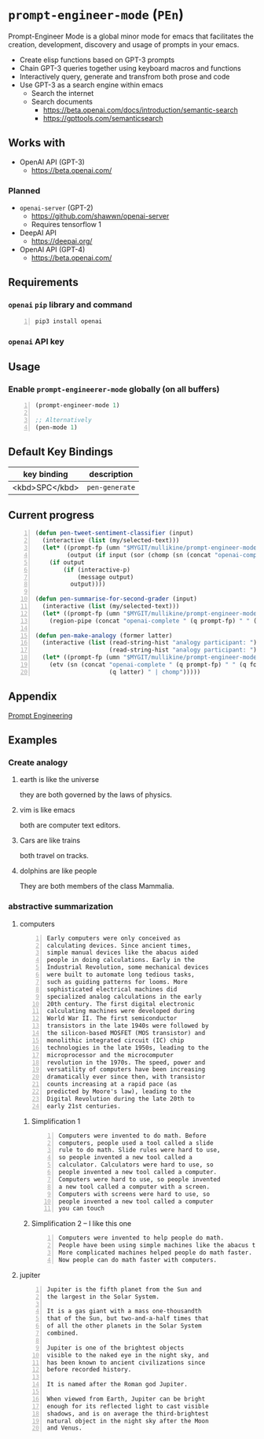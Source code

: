 * =prompt-engineer-mode= (=PEn=)

Prompt-Engineer Mode is a global minor mode for emacs that facilitates the
creation, development, discovery and usage of prompts in your emacs.

- Create elisp functions based on GPT-3 prompts
- Chain GPT-3 queries together using keyboard macros and functions
- Interactively query, generate and transfrom both prose and code
- Use GPT-3 as a search engine within emacs
  - Search the internet
  - Search documents
    - https://beta.openai.com/docs/introduction/semantic-search
    - https://gpttools.com/semanticsearch

#+BEGIN_EXPORT html
<a title="asciinema recording" href="https://asciinema.org/a/TcXY3n2musmKPvRbr9sNnsrJc" target="_blank"><img alt="asciinema recording" src="https://asciinema.org/a/TcXY3n2musmKPvRbr9sNnsrJc.svg" /></a>
#+END_EXPORT

** Works with
- OpenAI API (GPT-3)
  - https://beta.openai.com/
*** Planned
- =openai-server= (GPT-2)
  - https://github.com/shawwn/openai-server
  - Requires tensorflow 1
- DeepAI API
  - https://deepai.org/
- OpenAI API (GPT-4)
  - https://beta.openai.com/

** Requirements
*** =openai= =pip= library and command
#+BEGIN_SRC sh -n :sps bash :async :results none
  pip3 install openai
#+END_SRC
*** =openai= API key

** Usage

*** Enable =prompt-engineerer-mode= globally (on all buffers)

#+BEGIN_SRC emacs-lisp -n :async :results verbatim code
  (prompt-engineer-mode 1)

  ;; Alternatively
  (pen-mode 1)
#+END_SRC

** Default Key Bindings
| key binding    | description    |
|----------------+----------------|
| <kbd>SPC</kbd> | =pen-generate= |

** Current progress
#+BEGIN_SRC emacs-lisp -n :async :results verbatim code
  (defun pen-tweet-sentiment-classifier (input)
    (interactive (list (my/selected-text)))
    (let* ((prompt-fp (umn "$MYGIT/mullikine/prompt-engineer-mode/prompts/tweet-sentiment-classifier.prompt"))
           (output (if input (sor (chomp (sn (concat "openai-complete " (q prompt-fp) " " (q input))))))))
      (if output
          (if (interactive-p)
              (message output)
            output))))
  
  (defun pen-summarise-for-second-grader (input)
    (interactive (list (my/selected-text)))
    (let* ((prompt-fp (umn "$MYGIT/mullikine/prompt-engineer-mode/prompts/summarize-for-2nd-grader.prompt")))
      (region-pipe (concat "openai-complete " (q prompt-fp) " " (q input) " | chomp"))))
  
  (defun pen-make-analogy (former latter)
    (interactive (list (read-string-hist "analogy participant: ")
                       (read-string-hist "analogy participant: ")))
    (let* ((prompt-fp (umn "$MYGIT/mullikine/prompt-engineer-mode/prompts/analogy.prompt")))
      (etv (sn (concat "openai-complete " (q prompt-fp) " " (q former) " "
                       (q latter) " | chomp")))))
#+END_SRC

** Appendix
[[https://www.google.com/search?q=prompt+engineering+gpt][Prompt Engineering]]

** Examples
*** Create analogy
**** earth is like the universe
they are both governed by the laws of physics.

**** vim is like emacs
both are computer text editors.

**** Cars are like trains
both travel on tracks.

**** dolphins are like people
They are both members of the class Mammalia.

*** abstractive summarization
**** computers
#+BEGIN_SRC text -n :async :results verbatim code
  Early computers were only conceived as
  calculating devices. Since ancient times,
  simple manual devices like the abacus aided
  people in doing calculations. Early in the
  Industrial Revolution, some mechanical devices
  were built to automate long tedious tasks,
  such as guiding patterns for looms. More
  sophisticated electrical machines did
  specialized analog calculations in the early
  20th century. The first digital electronic
  calculating machines were developed during
  World War II. The first semiconductor
  transistors in the late 1940s were followed by
  the silicon-based MOSFET (MOS transistor) and
  monolithic integrated circuit (IC) chip
  technologies in the late 1950s, leading to the
  microprocessor and the microcomputer
  revolution in the 1970s. The speed, power and
  versatility of computers have been increasing
  dramatically ever since then, with transistor
  counts increasing at a rapid pace (as
  predicted by Moore's law), leading to the
  Digital Revolution during the late 20th to
  early 21st centuries. 
#+END_SRC

***** Simplification 1
#+BEGIN_SRC text -n :async :results verbatim code
  Computers were invented to do math. Before
  computers, people used a tool called a slide
  rule to do math. Slide rules were hard to use,
  so people invented a new tool called a
  calculator. Calculators were hard to use, so
  people invented a new tool called a computer.
  Computers were hard to use, so people invented
  a new tool called a computer with a screen.
  Computers with screens were hard to use, so
  people invented a new tool called a computer
  you can touch 
#+END_SRC

***** Simplification 2 -- I like this one
#+BEGIN_SRC text -n :async :results verbatim code
  Computers were invented to help people do math.
  People have been using simple machines like the abacus to help them do math for a long time.
  More complicated machines helped people do math faster.
  Now people can do math faster with computers. 
#+END_SRC

**** jupiter
#+BEGIN_SRC text -n :async :results verbatim code
  Jupiter is the fifth planet from the Sun and
  the largest in the Solar System.

  It is a gas giant with a mass one-thousandth
  that of the Sun, but two-and-a-half times that
  of all the other planets in the Solar System
  combined.

  Jupiter is one of the brightest objects
  visible to the naked eye in the night sky, and
  has been known to ancient civilizations since
  before recorded history.

  It is named after the Roman god Jupiter.

  When viewed from Earth, Jupiter can be bright
  enough for its reflected light to cast visible
  shadows, and is on average the third-brightest
  natural object in the night sky after the Moon
  and Venus.
#+END_SRC